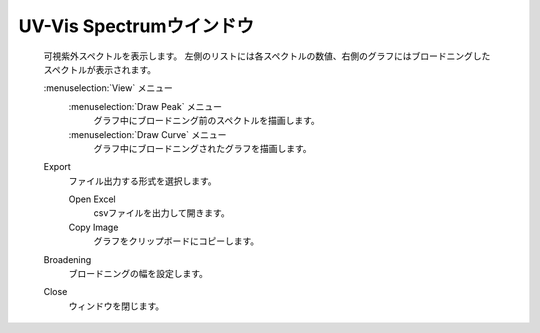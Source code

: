 .. _uvvis_top:

UV-Vis Spectrumウインドウ
============================================

   可視紫外スペクトルを表示します。
   左側のリストには各スペクトルの数値、右側のグラフにはブロードニングしたスペクトルが表示されます。

   :menuselection:`View` メニュー
      :menuselection:`Draw Peak` メニュー
         グラフ中にブロードニング前のスペクトルを描画します。
      :menuselection:`Draw Curve` メニュー
         グラフ中にブロードニングされたグラフを描画します。
   Export
      ファイル出力する形式を選択します。
      
      Open Excel
         csvファイルを出力して開きます。
      Copy Image
         グラフをクリップボードにコピーします。
   Broadening
      ブロードニングの幅を設定します。
   Close
      ウィンドウを閉じます。
      
